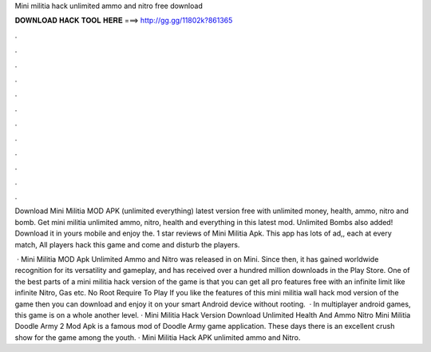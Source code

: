 Mini militia hack unlimited ammo and nitro free download



𝐃𝐎𝐖𝐍𝐋𝐎𝐀𝐃 𝐇𝐀𝐂𝐊 𝐓𝐎𝐎𝐋 𝐇𝐄𝐑𝐄 ===> http://gg.gg/11802k?861365



.



.



.



.



.



.



.



.



.



.



.



.

Download Mini Militia MOD APK (unlimited everything) latest version free with unlimited money, health, ammo, nitro and bomb. Get mini militia unlimited ammo, nitro, health and everything in this latest mod. Unlimited Bombs also added! Download it in yours mobile and enjoy the. 1 star reviews of Mini Militia Apk. This app has lots of ad,, each at every match, All players hack this game and come and disturb the players.

 · Mini Militia MOD Apk Unlimited Ammo and Nitro was released in on Mini. Since then, it has gained worldwide recognition for its versatility and gameplay, and has received over a hundred million downloads in the Play Store. One of the best parts of a mini militia hack version of the game is that you can get all pro features free with an infinite limit like infinite Nitro, Gas etc. No Root Require To Play If you like the features of this mini militia wall hack mod version of the game then you can download and enjoy it on your smart Android device without rooting.  · In multiplayer android games, this game is on a whole another level. · Mini Militia Hack Version Download Unlimited Health And Ammo Nitro Mini Militia Doodle Army 2 Mod Apk is a famous mod of Doodle Army game application. These days there is an excellent crush show for the game among the youth. · Mini Militia Hack APK unlimited ammo and Nitro.

